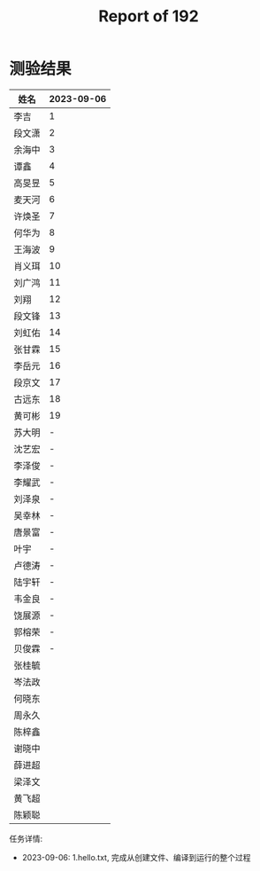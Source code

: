 #+TITLE: Report of 192


* 测验结果

| 姓名   | 2023-09-06 |
|-------+------------|
| 李吉   |          1 |
| 段文潇 |          2 |
| 余海中 |          3 |
| 谭鑫   |          4 |
| 高旻昱 |          5 |
| 麦天河 |          6 |
| 许焕圣 |          7 |
| 何华为 |          8 |
| 王海波 |          9 |
| 肖义珥 |         10 |
| 刘广鸿 |         11 |
| 刘翔   |         12 |
| 段文锋 |         13 |
| 刘虹佑 |         14 |
| 张甘霖 |         15 |
| 李岳元 |         16 |
| 段京文 |         17 |
| 古远东 |         18 |
| 黄可彬 |         19 |
| 苏大明 |          - |
| 沈艺宏 |          - |
| 李泽俊 |          - |
| 李耀武 |          - |
| 刘泽泉 |          - |
| 吴幸林 |          - |
| 唐景富 |          - |
| 叶宇   |          - |
| 卢德涛 |          - |
| 陆宇轩 |          - |
| 韦金良 |          - |
| 饶展源 |          - |
| 郭榕荣 |          - |
| 贝俊霖 |          - |
| 张桂毓 |            |
| 岑法政 |            |
| 何晓东 |            |
| 周永久 |            |
| 陈梓鑫 |            |
| 谢晓中 |            |
| 薛进超 |            |
| 梁泽文 |            |
| 黄飞超 |            |
| 陈颖聪 |            |

任务详情:
- 2023-09-06: 1.hello.txt, 完成从创建文件、编译到运行的整个过程
 
